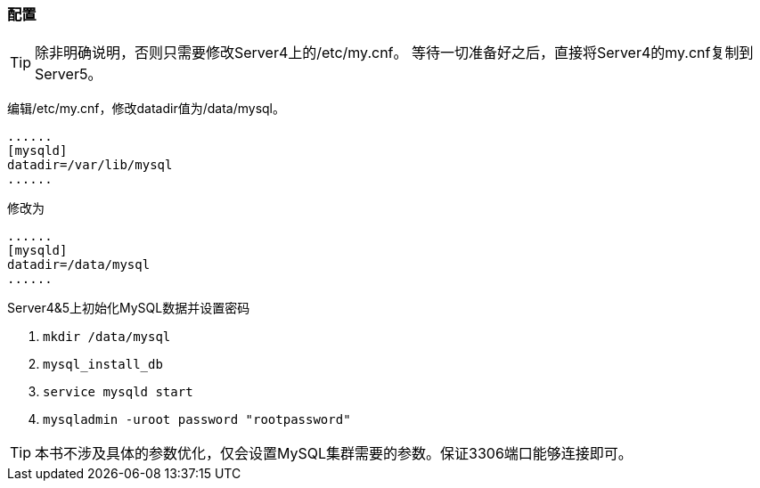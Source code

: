 === 配置

[TIP]
除非明确说明，否则只需要修改Server4上的/etc/my.cnf。
等待一切准备好之后，直接将Server4的my.cnf复制到Server5。

编辑/etc/my.cnf，修改datadir值为/data/mysql。

----
......
[mysqld]
datadir=/var/lib/mysql
......
----

修改为

----
......
[mysqld]
datadir=/data/mysql
......
----


Server4&5上初始化MySQL数据并设置密码

. `mkdir /data/mysql`
. `mysql_install_db`
. `service mysqld start`
. `mysqladmin -uroot password "rootpassword"`

[TIP]
本书不涉及具体的参数优化，仅会设置MySQL集群需要的参数。保证3306端口能够连接即可。